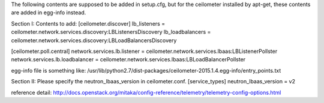 The following contents are supposed to be added in setup.cfg, but for the ceilometer installed
by apt-get, these contents are added in egg-info instead.

Section I:
Contents to add:
[ceilometer.discover]
lb_listeners = ceilometer.network.services.discovery:LBListenersDiscovery
lb_loadbalancers = ceilometer.network.services.discovery:LBLoadBalancersDiscovery

[ceilometer.poll.central]
network.services.lb.listener = ceilometer.network.services.lbaas:LBListenerPollster
network.services.lb.loadbalancer = ceilometer.network.services.lbaas:LBLoadBalancerPollster


egg-info file is something like:
/usr/lib/python2.7/dist-packages/ceilometer-2015.1.4.egg-info/entry_points.txt



Section II:
Please specify the neutron_lbaas_version in ceilometer.conf.
[service_types]
neutron_lbaas_version = v2


reference detail:
http://docs.openstack.org/mitaka/config-reference/telemetry/telemetry-config-options.html


